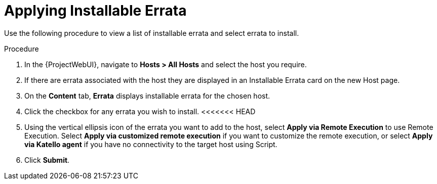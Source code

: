[id="Applying_installable_errata_{context}"]
= Applying Installable Errata

Use the following procedure to view a list of installable errata and select errata to install.

.Procedure
. In the {ProjectWebUI}, navigate to *Hosts > All Hosts* and select the host you require.
. If there are errata associated with the host they are displayed in an Installable Errata card on the new Host page.
. On the *Content* tab, *Errata* displays installable errata for the chosen host.
. Click the checkbox for any errata you wish to install.
<<<<<<< HEAD
. Using the vertical ellipsis icon of the errata you want to add to the host, select *Apply via Remote Execution* to use Remote Execution.
Select *Apply via customized remote execution* if you want to customize the remote execution, or select *Apply via Katello agent* if you have no connectivity to the target host using Script.
. Click *Submit*.
